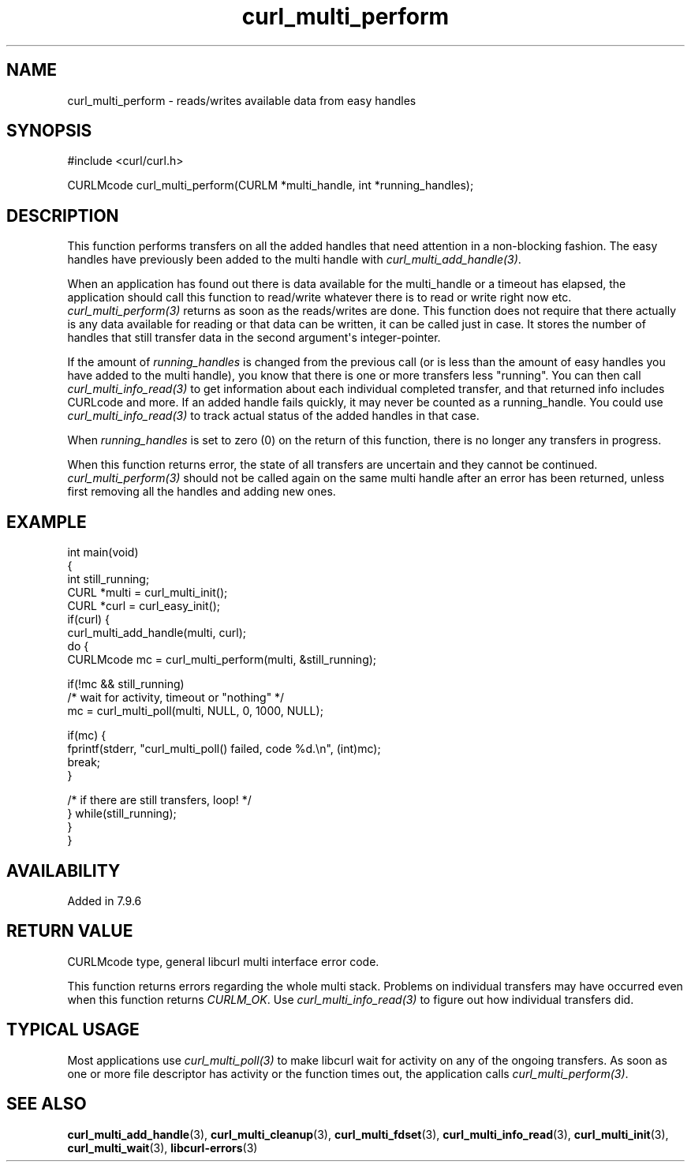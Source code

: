 .\" generated by cd2nroff 0.1 from curl_multi_perform.md
.TH curl_multi_perform 3 "March 12 2024" libcurl
.SH NAME
curl_multi_perform \- reads/writes available data from easy handles
.SH SYNOPSIS
.nf
#include <curl/curl.h>

CURLMcode curl_multi_perform(CURLM *multi_handle, int *running_handles);
.fi
.SH DESCRIPTION
This function performs transfers on all the added handles that need attention
in a non\-blocking fashion. The easy handles have previously been added to the
multi handle with \fIcurl_multi_add_handle(3)\fP.

When an application has found out there is data available for the multi_handle
or a timeout has elapsed, the application should call this function to
read/write whatever there is to read or write right now etc.
\fIcurl_multi_perform(3)\fP returns as soon as the reads/writes are done. This
function does not require that there actually is any data available for
reading or that data can be written, it can be called just in case. It stores
the number of handles that still transfer data in the second argument\(aqs
integer\-pointer.

If the amount of \fIrunning_handles\fP is changed from the previous call (or
is less than the amount of easy handles you have added to the multi handle),
you know that there is one or more transfers less "running". You can then call
\fIcurl_multi_info_read(3)\fP to get information about each individual
completed transfer, and that returned info includes CURLcode and more. If an
added handle fails quickly, it may never be counted as a running_handle. You
could use \fIcurl_multi_info_read(3)\fP to track actual status of the added
handles in that case.

When \fIrunning_handles\fP is set to zero (0) on the return of this function,
there is no longer any transfers in progress.

When this function returns error, the state of all transfers are uncertain and
they cannot be continued. \fIcurl_multi_perform(3)\fP should not be called
again on the same multi handle after an error has been returned, unless first
removing all the handles and adding new ones.
.SH EXAMPLE
.nf
int main(void)
{
  int still_running;
  CURL *multi = curl_multi_init();
  CURL *curl = curl_easy_init();
  if(curl) {
    curl_multi_add_handle(multi, curl);
    do {
      CURLMcode mc = curl_multi_perform(multi, &still_running);

      if(!mc && still_running)
        /* wait for activity, timeout or "nothing" */
        mc = curl_multi_poll(multi, NULL, 0, 1000, NULL);

      if(mc) {
        fprintf(stderr, "curl_multi_poll() failed, code %d.\\n", (int)mc);
        break;
      }

    /* if there are still transfers, loop! */
    } while(still_running);
  }
}
.fi
.SH AVAILABILITY
Added in 7.9.6
.SH RETURN VALUE
CURLMcode type, general libcurl multi interface error code.

This function returns errors regarding the whole multi stack. Problems on
individual transfers may have occurred even when this function returns
\fICURLM_OK\fP. Use \fIcurl_multi_info_read(3)\fP to figure out how individual
transfers did.
.SH TYPICAL USAGE
Most applications use \fIcurl_multi_poll(3)\fP to make libcurl wait for
activity on any of the ongoing transfers. As soon as one or more file
descriptor has activity or the function times out, the application calls
\fIcurl_multi_perform(3)\fP.
.SH SEE ALSO
.BR curl_multi_add_handle (3),
.BR curl_multi_cleanup (3),
.BR curl_multi_fdset (3),
.BR curl_multi_info_read (3),
.BR curl_multi_init (3),
.BR curl_multi_wait (3),
.BR libcurl-errors (3)
